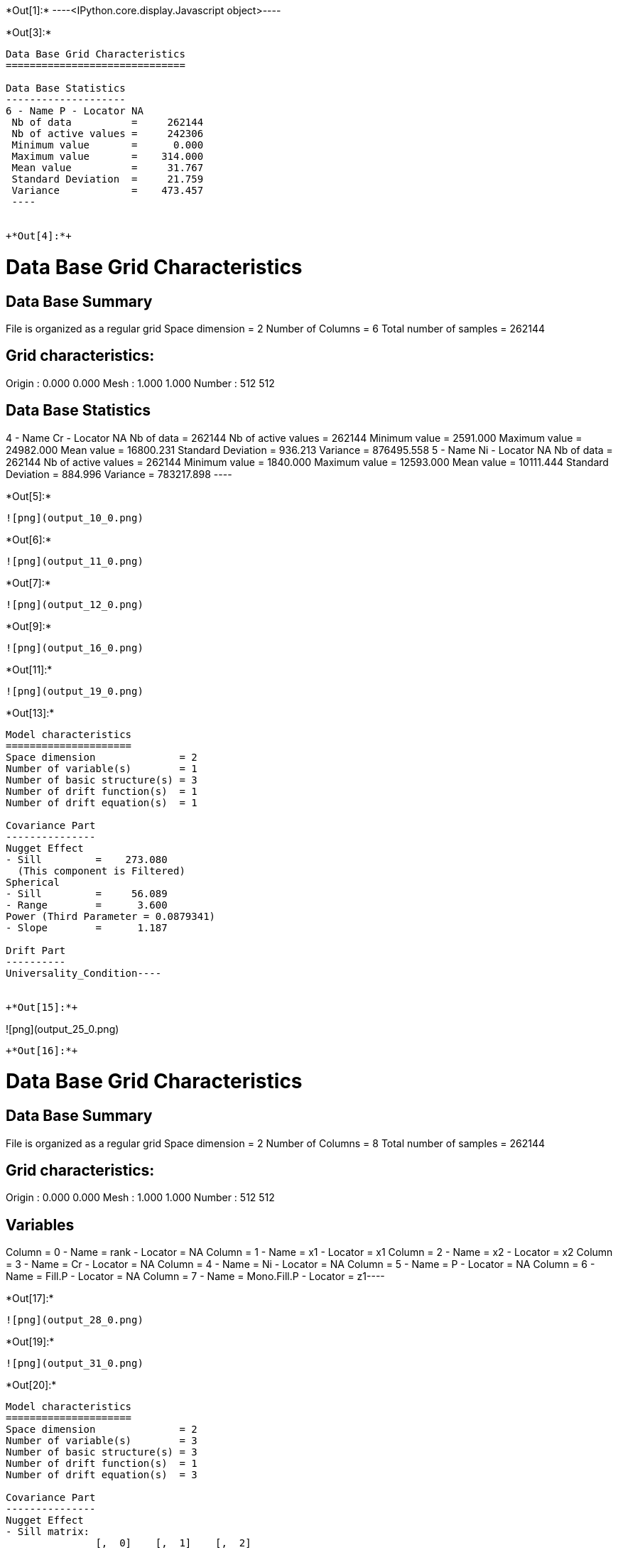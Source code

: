 +*Out[1]:*+
----<IPython.core.display.Javascript object>----


+*Out[3]:*+
----

Data Base Grid Characteristics
==============================

Data Base Statistics
--------------------
6 - Name P - Locator NA
 Nb of data          =     262144
 Nb of active values =     242306
 Minimum value       =      0.000
 Maximum value       =    314.000
 Mean value          =     31.767
 Standard Deviation  =     21.759
 Variance            =    473.457
 ----


+*Out[4]:*+
----

Data Base Grid Characteristics
==============================

Data Base Summary
-----------------
File is organized as a regular grid
Space dimension              = 2
Number of Columns            = 6
Total number of samples      = 262144

Grid characteristics:
---------------------
Origin :      0.000     0.000
Mesh   :      1.000     1.000
Number :        512       512

Data Base Statistics
--------------------
4 - Name Cr - Locator NA
 Nb of data          =     262144
 Nb of active values =     262144
 Minimum value       =   2591.000
 Maximum value       =  24982.000
 Mean value          =  16800.231
 Standard Deviation  =    936.213
 Variance            = 876495.558
5 - Name Ni - Locator NA
 Nb of data          =     262144
 Nb of active values =     262144
 Minimum value       =   1840.000
 Maximum value       =  12593.000
 Mean value          =  10111.444
 Standard Deviation  =    884.996
 Variance            = 783217.898
 ----


+*Out[5]:*+
----
![png](output_10_0.png)
----


+*Out[6]:*+
----
![png](output_11_0.png)
----


+*Out[7]:*+
----
![png](output_12_0.png)
----


+*Out[9]:*+
----
![png](output_16_0.png)
----


+*Out[11]:*+
----
![png](output_19_0.png)
----


+*Out[13]:*+
----
Model characteristics
=====================
Space dimension              = 2
Number of variable(s)        = 1
Number of basic structure(s) = 3
Number of drift function(s)  = 1
Number of drift equation(s)  = 1

Covariance Part
---------------
Nugget Effect
- Sill         =    273.080
  (This component is Filtered)
Spherical
- Sill         =     56.089
- Range        =      3.600
Power (Third Parameter = 0.0879341)
- Slope        =      1.187

Drift Part
----------
Universality_Condition----


+*Out[15]:*+
----
![png](output_25_0.png)
----


+*Out[16]:*+
----
Data Base Grid Characteristics
==============================

Data Base Summary
-----------------
File is organized as a regular grid
Space dimension              = 2
Number of Columns            = 8
Total number of samples      = 262144

Grid characteristics:
---------------------
Origin :      0.000     0.000
Mesh   :      1.000     1.000
Number :        512       512

Variables
---------
Column = 0 - Name = rank - Locator = NA
Column = 1 - Name = x1 - Locator = x1
Column = 2 - Name = x2 - Locator = x2
Column = 3 - Name = Cr - Locator = NA
Column = 4 - Name = Ni - Locator = NA
Column = 5 - Name = P - Locator = NA
Column = 6 - Name = Fill.P - Locator = NA
Column = 7 - Name = Mono.Fill.P - Locator = z1----


+*Out[17]:*+
----
![png](output_28_0.png)
----


+*Out[19]:*+
----
![png](output_31_0.png)
----


+*Out[20]:*+
----
Model characteristics
=====================
Space dimension              = 2
Number of variable(s)        = 3
Number of basic structure(s) = 3
Number of drift function(s)  = 1
Number of drift equation(s)  = 3

Covariance Part
---------------
Nugget Effect
- Sill matrix:
               [,  0]    [,  1]    [,  2]
     [  0,]   376.850   452.534  -476.811
     [  1,]   452.534194188.109-11524.845
     [  2,]  -476.811-11524.845145939.572
  (This component is Filtered)
Spherical
- Sill matrix:
               [,  0]    [,  1]    [,  2]
     [  0,]    57.513  5031.290 -4489.149
     [  1,]  5031.290636076.559-583291.704
     [  2,] -4489.149-583291.704616673.997
- Range        =     12.375
Power (Third Parameter = 1.99)
- Slope matrix:
               [,  0]    [,  1]    [,  2]
     [  0,]     0.263    -0.414     6.133
     [  1,]    -0.414   145.976    44.478
     [  2,]     6.133    44.478   163.446


Drift Part
----------
Universality_Condition----


+*Out[22]:*+
----
![png](output_37_0.png)
----


+*Out[23]:*+
----
![png](output_39_0.png)
----


+*Out[24]:*+
----
![png](output_41_0.png)
----
